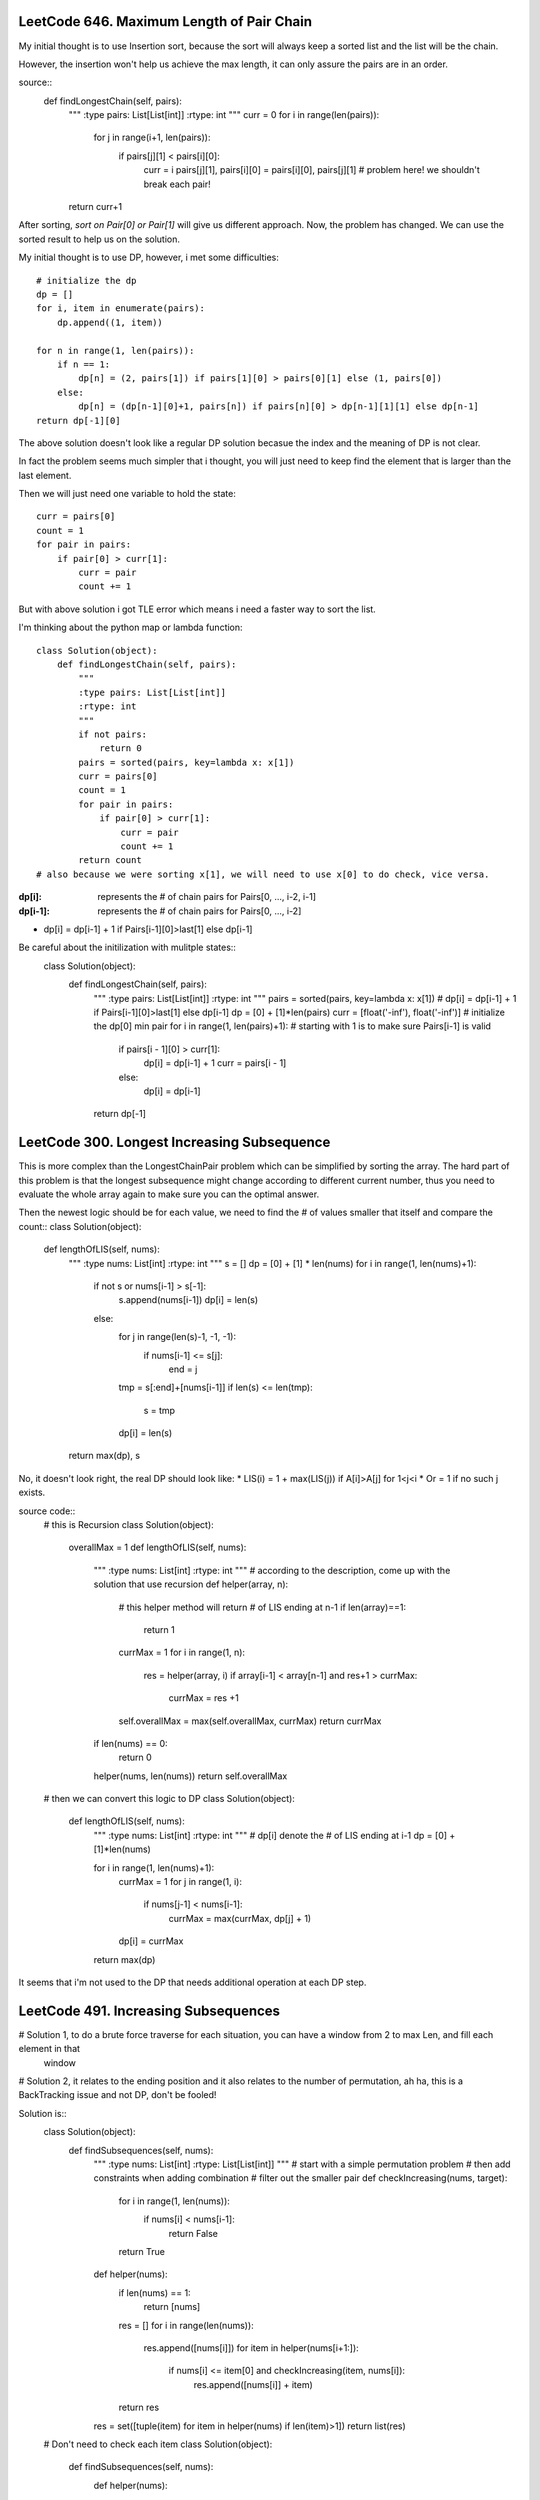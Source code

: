 LeetCode 646. Maximum Length of Pair Chain
---------------------------------------------------

My initial thought is to use Insertion sort, because the sort
will always keep a sorted list and the list will be the chain.

However, the insertion won't help us achieve the max length, it can only
assure the pairs are in an order.

source::
    def findLongestChain(self, pairs):
        """
        :type pairs: List[List[int]]
        :rtype: int
        """
        curr = 0
        for i in range(len(pairs)):
            for j in range(i+1, len(pairs)):
                if pairs[j][1] < pairs[i][0]:
                    curr = i
                    pairs[j][1], pairs[i][0] = pairs[i][0], pairs[j][1] # problem here! we shouldn't break each pair!
        return curr+1

After sorting, *sort on Pair[0] or Pair[1]* will give us different approach. Now, the problem has changed. We can use the sorted result to help us on the solution.

My initial thought is to use DP, however, i met some difficulties::

        # initialize the dp
        dp = []
        for i, item in enumerate(pairs):
            dp.append((1, item))

        for n in range(1, len(pairs)):
            if n == 1:
                dp[n] = (2, pairs[1]) if pairs[1][0] > pairs[0][1] else (1, pairs[0])
            else:
                dp[n] = (dp[n-1][0]+1, pairs[n]) if pairs[n][0] > dp[n-1][1][1] else dp[n-1]
        return dp[-1][0]

The above solution doesn't look like a regular DP solution becasue the index and the meaning of DP is not clear.


In fact the problem seems much simpler that i thought, you will just need to keep find the element
that is larger than the last element.

Then we will just need one variable to hold the state::

        curr = pairs[0]
        count = 1
        for pair in pairs:
            if pair[0] > curr[1]:
                curr = pair
                count += 1

But with above solution i got TLE error which means i need a faster way to sort the list.

I'm thinking about the python map or lambda function::

    class Solution(object):
        def findLongestChain(self, pairs):
            """
            :type pairs: List[List[int]]
            :rtype: int
            """
            if not pairs:
                return 0
            pairs = sorted(pairs, key=lambda x: x[1])
            curr = pairs[0]
            count = 1
            for pair in pairs:
                if pair[0] > curr[1]:
                    curr = pair
                    count += 1
            return count
    # also because we were sorting x[1], we will need to use x[0] to do check, vice versa.

:dp[i]:        represents the # of chain pairs for Pairs[0, ..., i-2, i-1]
:dp[i-1]:      represents the # of chain pairs for Pairs[0, ..., i-2]

* dp[i] = dp[i-1] + 1 if Pairs[i-1][0]>last[1] else dp[i-1]

Be careful about the initilization with mulitple states::
    class Solution(object):
        def findLongestChain(self, pairs):
            """
            :type pairs: List[List[int]]
            :rtype: int
            """
            pairs = sorted(pairs, key=lambda x: x[1])
            # dp[i] = dp[i-1] + 1 if Pairs[i-1][0]>last[1] else dp[i-1]
            dp = [0] + [1]*len(pairs)
            curr = [float('-inf'), float('-inf')] # initialize the dp[0] min pair
            for i in range(1, len(pairs)+1): # starting with 1 is to make sure Pairs[i-1] is valid
                if pairs[i - 1][0] > curr[1]:
                    dp[i] = dp[i-1] + 1
                    curr = pairs[i - 1]
                else:
                    dp[i] = dp[i-1]
            return dp[-1]


LeetCode 300. Longest Increasing Subsequence
---------------------------------------------------

This is more complex than the LongestChainPair problem which can be simplified by sorting the array.
The hard part of this problem is that the longest subsequence might change according to different current number,
thus you need to evaluate the whole array again to make sure you can the optimal answer.

Then the newest logic should be for each value, we need to find the # of values smaller that itself and compare the count::
class Solution(object):
    def lengthOfLIS(self, nums):
        """
        :type nums: List[int]
        :rtype: int
        """
        s = []
        dp = [0] + [1] * len(nums)
        for i in range(1, len(nums)+1):
            if not s or nums[i-1] > s[-1]:
                s.append(nums[i-1])
                dp[i] = len(s)
            else:
                for j in range(len(s)-1, -1, -1):
                    if nums[i-1] <= s[j]:
                        end = j
                tmp = s[:end]+[nums[i-1]]
                if len(s) <= len(tmp):
                    s = tmp
                dp[i] = len(s)
        return max(dp), s

No, it doesn't look right, the real DP should look like:
* LIS(i) =   1 + max(LIS(j)) if A[i]>A[j] for 1<j<i
* Or     =   1 if no such j exists.

source code::
    # this is Recursion
    class Solution(object):
        overallMax = 1
        def lengthOfLIS(self, nums):
            """
            :type nums: List[int]
            :rtype: int
            """
            # according to the description, come up with the solution that use recursion
            def helper(array, n):
                # this helper method will return # of LIS ending at n-1
                if len(array)==1:
                    return 1
                currMax = 1
                for i in range(1, n):
                    res = helper(array, i)
                    if array[i-1] < array[n-1] and res+1 > currMax:
                        currMax = res +1

                self.overallMax = max(self.overallMax, currMax)
                return currMax
            if len(nums) == 0:
                return 0
            helper(nums, len(nums))
            return self.overallMax

    # then we can convert this logic to DP
    class Solution(object):
        def lengthOfLIS(self, nums):
            """
            :type nums: List[int]
            :rtype: int
            """
            # dp[i] denote the # of LIS ending at i-1
            dp = [0] + [1]*len(nums)

            for i in range(1, len(nums)+1):
                currMax = 1
                for j in range(1, i):
                    if nums[j-1] < nums[i-1]:
                        currMax = max(currMax, dp[j] + 1)
                dp[i] = currMax
            return max(dp)

It seems that i'm not used to the DP that needs additional operation at each DP step.



LeetCode 491. Increasing Subsequences
---------------------------------------------------

# Solution 1, to do a brute force traverse for each situation, you can have a window from 2 to max Len, and fill each element in that
    window

# Solution 2, it relates to the ending position and it also relates to the number of permutation, ah ha, this is a BackTracking issue and not DP, don't be fooled!

Solution is::
    class Solution(object):
        def findSubsequences(self, nums):
            """
            :type nums: List[int]
            :rtype: List[List[int]]
            """
            # start with a simple permutation problem
            # then add constraints when adding combination
            # filter out the smaller pair
            def checkIncreasing(nums, target):
                for i in range(1, len(nums)):
                    if nums[i] < nums[i-1]:
                        return False
                return True

            def helper(nums):
                if len(nums) == 1:
                    return [nums]
                res = []
                for i in range(len(nums)):
                    res.append([nums[i]])
                    for item in helper(nums[i+1:]):
                        if nums[i] <= item[0] and checkIncreasing(item, nums[i]):
                            res.append([nums[i]] + item)
                return res
            res = set([tuple(item) for item in helper(nums) if len(item)>1])
            return list(res)

    # Don't need to check each item
    class Solution(object):
        def findSubsequences(self, nums):
            def helper(nums):
                if len(nums)==1:
                    return [nums]
                if len(nums)==2:
                    return [[nums[0]], [nums[1]], nums] if nums[0]<=nums[1] else [[nums[0]], [nums[1]]]
                res = []
                for i in range(len(nums)):
                    res.append([nums[i]])
                    for item in helper(nums[i+1:]):
                        if nums[i] <= item[0]:
                            res.append([nums[i]] + item)
                return res
            res = set([tuple(item) for item in helper(nums) if len(item)>1])
            return list(res)



LeetCode 189. Rotate Array
-------------------------------------

After i tried so many different solutions, i can't believe the real answer is so simple::


My initial solution with failures::
    class Solution(object):
        def rotate(self, nums, k):
            # Swap the last k elements with the first k elements.
            # The last k elements will be in the correct positions
            # but we need to rotate the remaining (n - k) elements
            # to the right by k steps.
            k = k%len(nums)
            def helper(nums, k):
                for i in range(k):
                    nums[i], nums[len(nums)-k+i] = nums[len(nums)-k+i], nums[i]
                for i in range(k):
                    start = k+i
                    end = len(nums)-k+i
                    for j in range(end, start, -1):
                        nums[j], nums[j-1] = nums[j-1], nums[j]
            if k < len(nums)/2:
                helper(nums, k)
            else:
                nums = nums[len(nums)/2:] + nums[:len(nums)/2]
                for i in range(k-len(nums)/2):
                    for j in range(len(nums)-1):
                        nums[j], nums[j + 1] = nums[j + 1], nums[j]

The expected solution::
    class Solution(object):
        def rotate(self, nums, k):
            def reverseInPlace(nums, start, end):
                while start<end:
                    nums[start], nums[end] = nums[end], nums[start]
                    start += 1
                    end -= 1

            k = k % len(nums)
            reverseInPlace(nums, 0, len(nums)-1)
            reverseInPlace(nums, 0, k-1)
            reverseInPlace(nums, k, len(nums)-1)